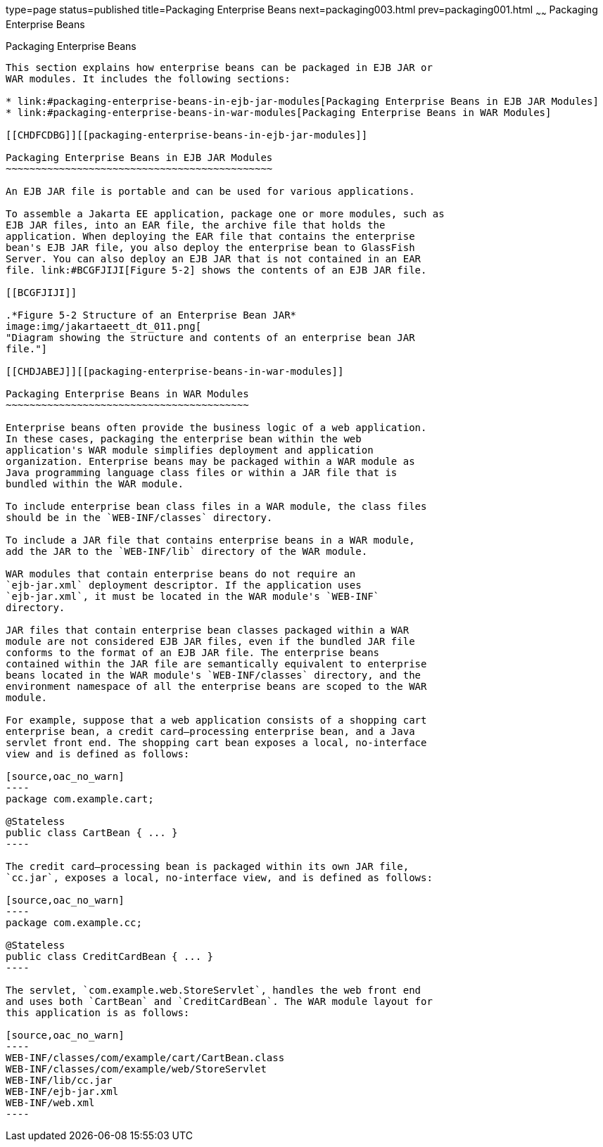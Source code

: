 type=page
status=published
title=Packaging Enterprise Beans
next=packaging003.html
prev=packaging001.html
~~~~~~
Packaging Enterprise Beans
==========================

[[BCGECBIJ]][[packaging-enterprise-beans]]

Packaging Enterprise Beans
--------------------------

This section explains how enterprise beans can be packaged in EJB JAR or
WAR modules. It includes the following sections:

* link:#packaging-enterprise-beans-in-ejb-jar-modules[Packaging Enterprise Beans in EJB JAR Modules]
* link:#packaging-enterprise-beans-in-war-modules[Packaging Enterprise Beans in WAR Modules]

[[CHDFCDBG]][[packaging-enterprise-beans-in-ejb-jar-modules]]

Packaging Enterprise Beans in EJB JAR Modules
~~~~~~~~~~~~~~~~~~~~~~~~~~~~~~~~~~~~~~~~~~~~~

An EJB JAR file is portable and can be used for various applications.

To assemble a Jakarta EE application, package one or more modules, such as
EJB JAR files, into an EAR file, the archive file that holds the
application. When deploying the EAR file that contains the enterprise
bean's EJB JAR file, you also deploy the enterprise bean to GlassFish
Server. You can also deploy an EJB JAR that is not contained in an EAR
file. link:#BCGFJIJI[Figure 5-2] shows the contents of an EJB JAR file.

[[BCGFJIJI]]

.*Figure 5-2 Structure of an Enterprise Bean JAR*
image:img/jakartaeett_dt_011.png[
"Diagram showing the structure and contents of an enterprise bean JAR
file."]

[[CHDJABEJ]][[packaging-enterprise-beans-in-war-modules]]

Packaging Enterprise Beans in WAR Modules
~~~~~~~~~~~~~~~~~~~~~~~~~~~~~~~~~~~~~~~~~

Enterprise beans often provide the business logic of a web application.
In these cases, packaging the enterprise bean within the web
application's WAR module simplifies deployment and application
organization. Enterprise beans may be packaged within a WAR module as
Java programming language class files or within a JAR file that is
bundled within the WAR module.

To include enterprise bean class files in a WAR module, the class files
should be in the `WEB-INF/classes` directory.

To include a JAR file that contains enterprise beans in a WAR module,
add the JAR to the `WEB-INF/lib` directory of the WAR module.

WAR modules that contain enterprise beans do not require an
`ejb-jar.xml` deployment descriptor. If the application uses
`ejb-jar.xml`, it must be located in the WAR module's `WEB-INF`
directory.

JAR files that contain enterprise bean classes packaged within a WAR
module are not considered EJB JAR files, even if the bundled JAR file
conforms to the format of an EJB JAR file. The enterprise beans
contained within the JAR file are semantically equivalent to enterprise
beans located in the WAR module's `WEB-INF/classes` directory, and the
environment namespace of all the enterprise beans are scoped to the WAR
module.

For example, suppose that a web application consists of a shopping cart
enterprise bean, a credit card–processing enterprise bean, and a Java
servlet front end. The shopping cart bean exposes a local, no-interface
view and is defined as follows:

[source,oac_no_warn]
----
package com.example.cart;

@Stateless
public class CartBean { ... }
----

The credit card–processing bean is packaged within its own JAR file,
`cc.jar`, exposes a local, no-interface view, and is defined as follows:

[source,oac_no_warn]
----
package com.example.cc;

@Stateless
public class CreditCardBean { ... }
----

The servlet, `com.example.web.StoreServlet`, handles the web front end
and uses both `CartBean` and `CreditCardBean`. The WAR module layout for
this application is as follows:

[source,oac_no_warn]
----
WEB-INF/classes/com/example/cart/CartBean.class
WEB-INF/classes/com/example/web/StoreServlet
WEB-INF/lib/cc.jar
WEB-INF/ejb-jar.xml
WEB-INF/web.xml
----
